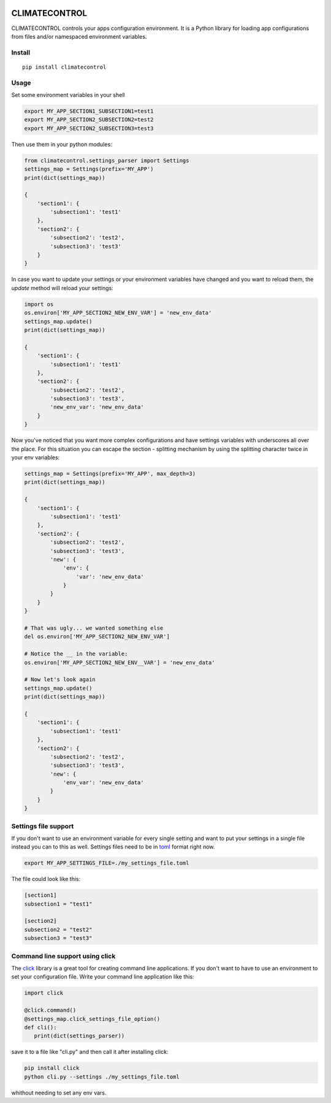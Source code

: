 |Build Status| |Coverage Status|


CLIMATECONTROL
==============

CLIMATECONTROL controls your apps configuration environment. It is a Python
library for loading app configurations from files and/or namespaced environment
variables.


Install
-------

::

    pip install climatecontrol


Usage
-----

Set some environment variables in your shell

.. code:: sh

   export MY_APP_SECTION1_SUBSECTION1=test1
   export MY_APP_SECTION2_SUBSECTION2=test2
   export MY_APP_SECTION2_SUBSECTION3=test3

Then use them in your python modules:

.. code:: python

   from climatecontrol.settings_parser import Settings
   settings_map = Settings(prefix='MY_APP')
   print(dict(settings_map))

   {
       'section1': {
           'subsection1': 'test1'
       },
       'section2': {
           'subsection2': 'test2',
           'subsection3': 'test3'
       }
   }

In case you want to update your settings or your environment variables have
changed and you want to reload them, the `update` method will reload your
settings:

.. code:: python

   import os
   os.environ['MY_APP_SECTION2_NEW_ENV_VAR'] = 'new_env_data'
   settings_map.update()
   print(dict(settings_map))

   {
       'section1': {
           'subsection1': 'test1'
       },
       'section2': {
           'subsection2': 'test2',
           'subsection3': 'test3',
           'new_env_var': 'new_env_data'
       }
   }


Now you've noticed that you want more complex configurations and have settings
variables with underscores all over the place. For this situation you can
escape the section - splitting mechanism by using the splitting character twice
in your env variables:

.. code:: python

   settings_map = Settings(prefix='MY_APP', max_depth=3)
   print(dict(settings_map))

   {
       'section1': {
           'subsection1': 'test1'
       },
       'section2': {
           'subsection2': 'test2',
           'subsection3': 'test3',
           'new': {
               'env': {
                   'var': 'new_env_data'
               }
           }
       }
   }

   # That was ugly... we wanted something else
   del os.environ['MY_APP_SECTION2_NEW_ENV_VAR']

   # Notice the __ in the variable:
   os.environ['MY_APP_SECTION2_NEW_ENV__VAR'] = 'new_env_data'

   # Now let's look again
   settings_map.update()
   print(dict(settings_map))

   {
       'section1': {
           'subsection1': 'test1'
       },
       'section2': {
           'subsection2': 'test2',
           'subsection3': 'test3',
           'new': {
               'env_var': 'new_env_data'
           }
       }
   }



Settings file support
---------------------

If you don't want to use an environment variable for every single setting and
want to put your settings in a single file instead you can to this as well.
Settings files need to be in toml_ format right now.

.. code:: sh

   export MY_APP_SETTINGS_FILE=./my_settings_file.toml


The file could look like this:

.. code::

   [section1]
   subsection1 = "test1"

   [section2]
   subsection2 = "test2"
   subsection3 = "test3"


Command line support using click
--------------------------------

The click_ library is a great tool for creating command line applications. If
you don't want to have to use an environment to set your configuration file.
Write your command line application like this:

.. code:: python

   import click

   @click.command()
   @settings_map.click_settings_file_option()
   def cli():
      print(dict(settings_parser))

save it to a file like "cli.py" and then call it after installing click:

.. code:: sh

   pip install click
   python cli.py --settings ./my_settings_file.toml

whithout needing to set any env vars.


.. |Build Status| image:: https://travis-ci.org/daviskirk/climatecontrol.svg?branch=master
   :target: https://travis-ci.org/daviskirk/climatecontrol
.. |Coverage Status| image:: https://coveralls.io/repos/github/daviskirk/climatecontrol/badge.svg?branch=master
   :target: https://coveralls.io/github/daviskirk/climatecontrol?branch=master
.. _click: http://click.pocoo.org/
.. _toml: https://github.com/toml-lang/toml
